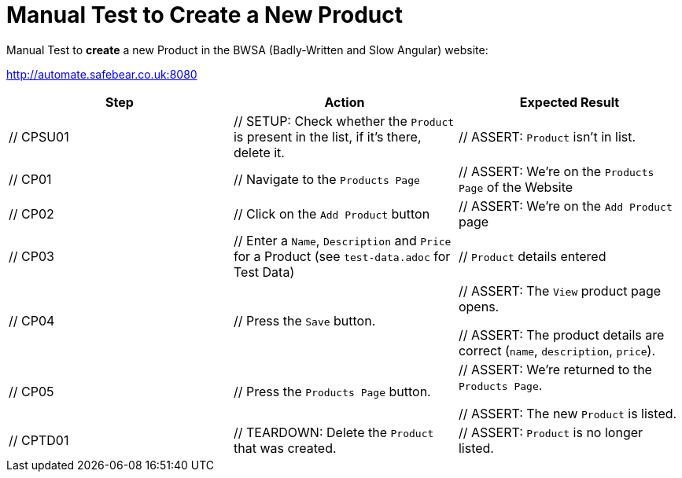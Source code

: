 = Manual Test to *Create* a New Product

Manual Test to *create* a new Product in the BWSA (Badly-Written and Slow Angular) website:

http://automate.safebear.co.uk:8080


|====
| Step | Action | Expected Result

| // CPSU01
| // SETUP: Check whether the `Product` is present in the list, if it's there, delete it.
| // ASSERT: `Product` isn't in list. 

| // CP01
| // Navigate to the `Products Page`
| // ASSERT: We're on the `Products Page` of the Website

| // CP02
| // Click on the `Add Product` button
| // ASSERT: We're on the `Add Product` page

| // CP03
| // Enter a `Name`, `Description` and `Price` for a Product (see `test-data.adoc` for Test Data)
| // `Product` details entered

| // CP04
| // Press the `Save` button.
| // ASSERT: The `View` product page opens.

 // ASSERT: The product details are correct (`name`, `description`, `price`).

| // CP05
| // Press the `Products Page` button.
| // ASSERT: We're returned to the `Products Page`.

 // ASSERT: The new `Product` is listed.

| // CPTD01
| // TEARDOWN: Delete the `Product` that was created.
| // ASSERT: `Product` is no longer listed.
|====